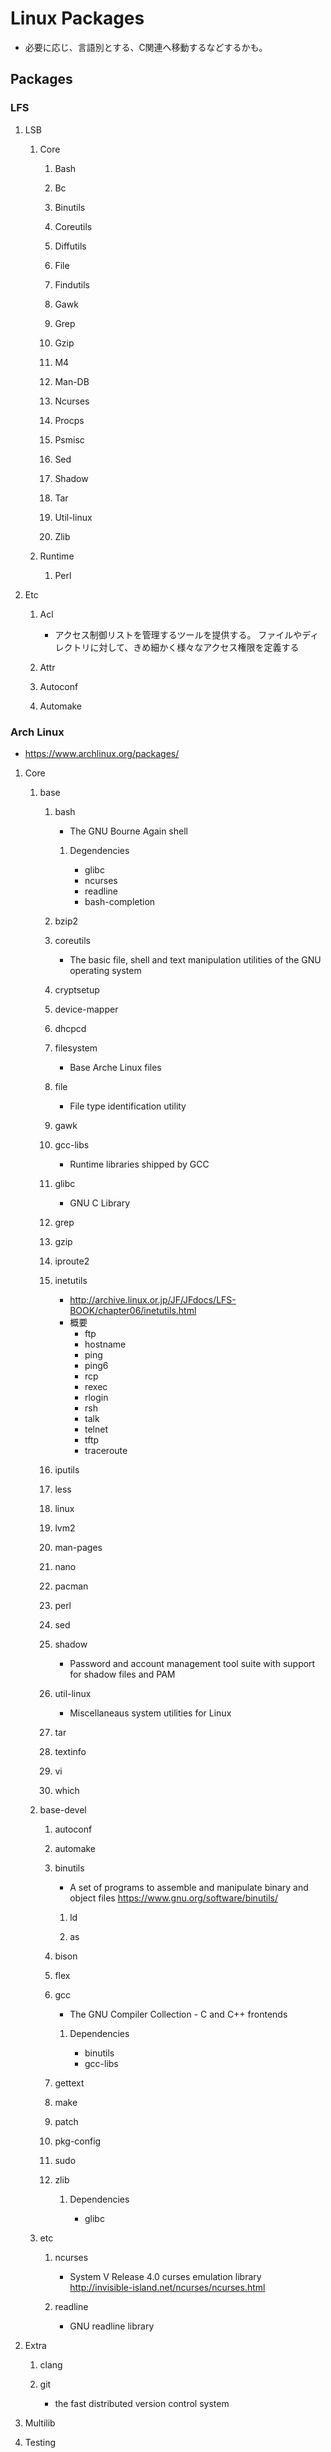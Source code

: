 * Linux Packages
- 必要に応じ、言語別とする、C関連へ移動するなどするかも。
** Packages
*** LFS
**** LSB
***** Core
****** Bash
****** Bc
****** Binutils
****** Coreutils
****** Diffutils
****** File
****** Findutils
****** Gawk
****** Grep
****** Gzip
****** M4
****** Man-DB
****** Ncurses
****** Procps
****** Psmisc
****** Sed
****** Shadow
****** Tar
****** Util-linux
****** Zlib
***** Runtime
****** Perl
**** Etc
***** Acl
- アクセス制御リストを管理するツールを提供する。
  ファイルやディレクトリに対して、きめ細かく様々なアクセス権限を定義する
***** Attr
***** Autoconf
***** Automake
*** Arch Linux
- https://www.archlinux.org/packages/
**** Core
***** base
****** bash
- The GNU Bourne Again shell
******* Degendencies
- glibc
- ncurses
- readline
- bash-completion
****** bzip2
****** coreutils
- The basic file, shell and text manipulation utilities of the GNU operating system
****** cryptsetup
****** device-mapper
****** dhcpcd
****** filesystem
- Base Arche Linux files
****** file
- File type identification utility
****** gawk
****** gcc-libs
- Runtime libraries shipped by GCC
****** glibc
- GNU C Library
****** grep
****** gzip
****** iproute2
****** inetutils
- http://archive.linux.or.jp/JF/JFdocs/LFS-BOOK/chapter06/inetutils.html
- 概要
  - ftp
  - hostname
  - ping
  - ping6
  - rcp
  - rexec
  - rlogin
  - rsh
  - talk
  - telnet
  - tftp
  - traceroute
****** iputils
****** less
****** linux
****** lvm2
****** man-pages
****** nano
****** pacman
****** perl
****** sed
****** shadow
- Password and account management tool suite with support for shadow files and PAM
****** util-linux
- Miscellaneaus system utilities for Linux
****** tar
****** textinfo
****** vi
****** which
***** base-devel
****** autoconf
****** automake
****** binutils
- A set of programs to assemble and manipulate binary and object files
  https://www.gnu.org/software/binutils/
******* ld
******* as
****** bison
****** flex
****** gcc
- The GNU Compiler Collection - C and C++ frontends
******* Dependencies
- binutils
- gcc-libs
****** gettext
****** make
****** patch
****** pkg-config
****** sudo
****** zlib
******* Dependencies
- glibc
***** etc
****** ncurses
- System V Release 4.0 curses emulation library
  http://invisible-island.net/ncurses/ncurses.html
****** readline
- GNU readline library
**** Extra
***** clang
***** git
- the fast distributed version control system
**** Multilib
**** Testing
*** tmp
**** libjpeg
- C library for reading and writing JPEG image files.
**** libxpm

*** rpm
*** deb
*** ports
*** pkg
** Link
- [[https://launchpad.net/ubuntu/+search?text=][Search packages in Ubuntu]]
- [[https://rpmfind.net/linux/RPM/index.html][Rpmfind.net]]

